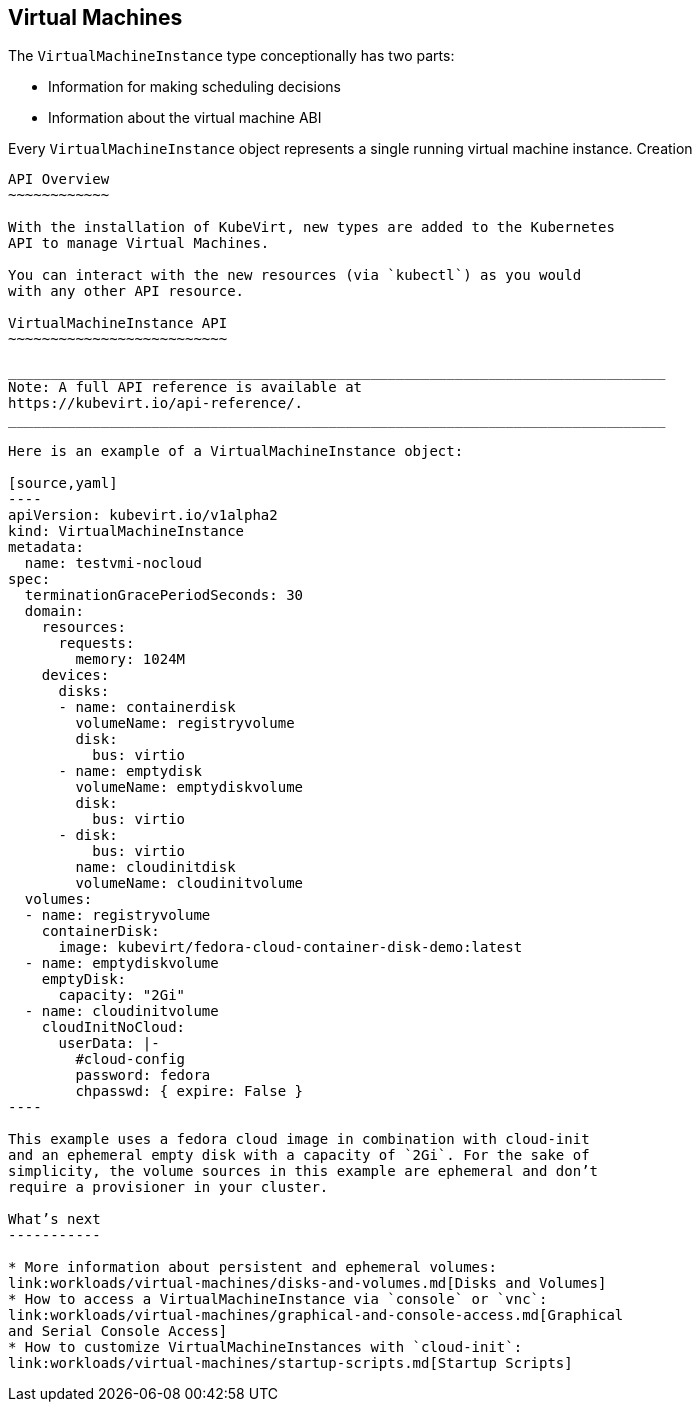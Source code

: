 Virtual Machines
----------------

The `VirtualMachineInstance` type conceptionally has two parts:

* Information for making scheduling decisions
* Information about the virtual machine ABI

Every `VirtualMachineInstance` object represents a single running
virtual machine instance.
Creation
--------

API Overview
~~~~~~~~~~~~

With the installation of KubeVirt, new types are added to the Kubernetes
API to manage Virtual Machines.

You can interact with the new resources (via `kubectl`) as you would
with any other API resource.

VirtualMachineInstance API
~~~~~~~~~~~~~~~~~~~~~~~~~~

______________________________________________________________________________
Note: A full API reference is available at
https://kubevirt.io/api-reference/.
______________________________________________________________________________

Here is an example of a VirtualMachineInstance object:

[source,yaml]
----
apiVersion: kubevirt.io/v1alpha2
kind: VirtualMachineInstance
metadata:
  name: testvmi-nocloud
spec:
  terminationGracePeriodSeconds: 30
  domain:
    resources:
      requests:
        memory: 1024M
    devices:
      disks:
      - name: containerdisk
        volumeName: registryvolume
        disk:
          bus: virtio
      - name: emptydisk
        volumeName: emptydiskvolume
        disk:
          bus: virtio
      - disk:
          bus: virtio
        name: cloudinitdisk
        volumeName: cloudinitvolume
  volumes:
  - name: registryvolume
    containerDisk:
      image: kubevirt/fedora-cloud-container-disk-demo:latest
  - name: emptydiskvolume
    emptyDisk:
      capacity: "2Gi"
  - name: cloudinitvolume
    cloudInitNoCloud:
      userData: |-
        #cloud-config
        password: fedora
        chpasswd: { expire: False }
----

This example uses a fedora cloud image in combination with cloud-init
and an ephemeral empty disk with a capacity of `2Gi`. For the sake of
simplicity, the volume sources in this example are ephemeral and don’t
require a provisioner in your cluster.

What’s next
-----------

* More information about persistent and ephemeral volumes:
link:workloads/virtual-machines/disks-and-volumes.md[Disks and Volumes]
* How to access a VirtualMachineInstance via `console` or `vnc`:
link:workloads/virtual-machines/graphical-and-console-access.md[Graphical
and Serial Console Access]
* How to customize VirtualMachineInstances with `cloud-init`:
link:workloads/virtual-machines/startup-scripts.md[Startup Scripts]
